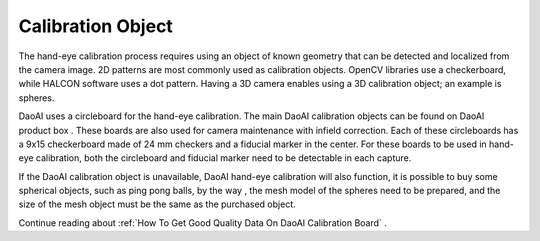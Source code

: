 Calibration Object
============================
The hand-eye calibration process requires using an object of known geometry that can be detected and localized from the camera image. 2D patterns are most commonly used as calibration objects. OpenCV libraries use a checkerboard, while HALCON software uses a dot pattern. Having a 3D camera enables using a 3D calibration object; an example is spheres.

.. image:: images/board.png
          :scale: 60%

DaoAI uses a circleboard for the hand-eye calibration. The main DaoAI calibration objects can be found on DaoAI product box . These boards are also used for camera maintenance with infield correction. Each of these circleboards has a 9x15 checkerboard made of 24 mm checkers and a fiducial marker in the center. For these boards to be used in hand-eye calibration, both the circleboard and fiducial marker need to be detectable in each capture.

.. image:: images/board1.png
          :scale: 70%

If the DaoAI calibration object is unavailable, DaoAI hand-eye calibration will also function, it is possible to buy some spherical objects, such as ping pong balls, by the way , the mesh model of the spheres need to be prepared, and the size of the mesh object must be the same as the purchased object. 

.. image:: images/boardsphere.png
          :scale: 70%

Continue reading about :ref:`How To Get Good Quality Data On DaoAI Calibration Board` .